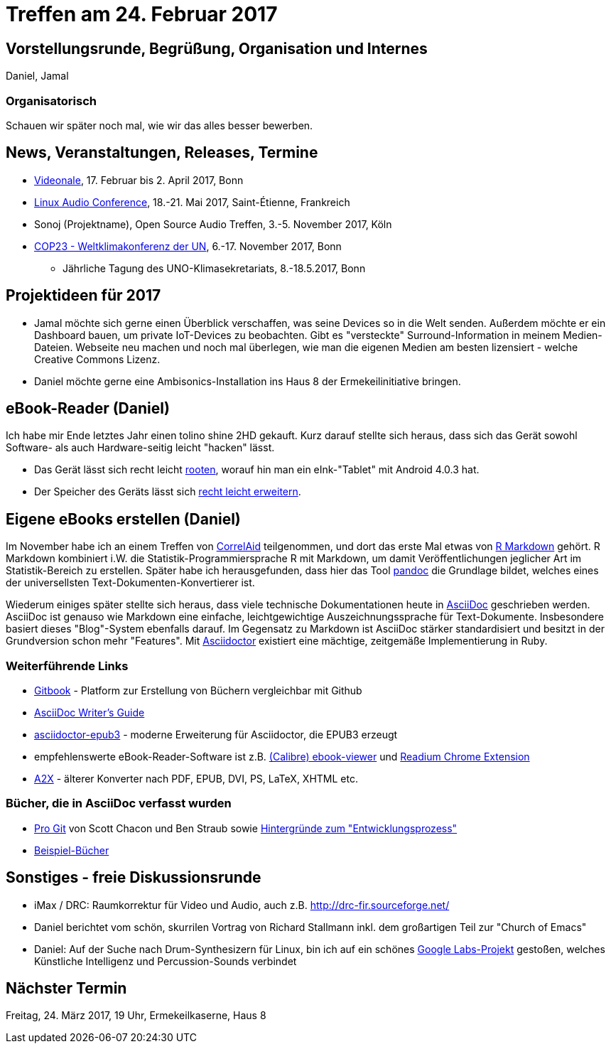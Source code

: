 = Treffen am 24. Februar 2017
:hp-tags: eBook, EPUB, AsciiDoc, Meetup

== Vorstellungsrunde, Begrüßung, Organisation und Internes 

Daniel, Jamal

=== Organisatorisch

Schauen wir später noch mal, wie wir das alles besser bewerben.


== News, Veranstaltungen, Releases, Termine

* http://videonale.org/[Videonale], 17. Februar bis 2. April 2017, Bonn
* https://lac2017.univ-st-etienne.fr/[Linux Audio Conference], 18.-21. Mai 2017, Saint-Étienne, Frankreich
* Sonoj (Projektname), Open Source Audio Treffen, 3.-5. November 2017, Köln
* http://www.cop-23.org/[COP23 - Weltklimakonferenz der UN], 6.-17. November 2017, Bonn
  - Jährliche Tagung des UNO-Klimasekretariats, 8.-18.5.2017, Bonn


== Projektideen für 2017

- Jamal möchte sich gerne einen Überblick verschaffen, was seine Devices so in die Welt senden. Außerdem möchte er ein Dashboard bauen, um private IoT-Devices zu beobachten. Gibt es "versteckte" Surround-Information in meinem Medien-Dateien. Webseite neu machen und noch mal überlegen, wie man die eigenen Medien am besten lizensiert - welche Creative Commons Lizenz.
- Daniel möchte gerne eine Ambisonics-Installation ins Haus 8 der Ermekeilinitiative bringen.


== eBook-Reader (Daniel)

Ich habe mir Ende letztes Jahr einen tolino shine 2HD gekauft. Kurz darauf stellte sich heraus, dass sich das Gerät sowohl Software- als auch Hardware-seitig leicht "hacken" lässt.

* Das Gerät lässt sich recht leicht http://allesebook.de/anleitung/anleitung-tolino-vision-3-hd-shine-2-hd-root-67103/[rooten], worauf hin man ein eInk-"Tablet" mit Android 4.0.3 hat.
* Der Speicher des Geräts lässt sich http://allesebook.de/anleitung/anleitung-tolino-shine-2-hd-internen-speicherplatz-vergroessern-67263/[recht leicht erweitern].

== Eigene eBooks erstellen (Daniel)

Im November habe ich an einem Treffen von http://correlaid.org/[CorrelAid] teilgenommen, und dort das erste Mal etwas von http://rmarkdown.rstudio.com/[R Markdown] gehört. R Markdown kombiniert i.W. die Statistik-Programmiersprache R mit Markdown, um damit Veröffentlichungen jeglicher Art im Statistik-Bereich zu erstellen. Später habe ich herausgefunden, dass hier das Tool http://pandoc.org/[pandoc] die Grundlage bildet, welches eines der universellsten Text-Dokumenten-Konvertierer ist.

Wiederum einiges später stellte sich heraus, dass viele technische Dokumentationen heute in http://www.methods.co.nz/asciidoc/[AsciiDoc] geschrieben werden. AsciiDoc ist genauso wie Markdown eine einfache, leichtgewichtige Auszeichnungssprache für Text-Dokumente. Insbesondere basiert dieses "Blog"-System ebenfalls darauf. Im Gegensatz zu Markdown ist AsciiDoc stärker standardisiert und besitzt in der Grundversion schon mehr "Features". Mit http://asciidoctor.org/[Asciidoctor] existiert eine mächtige, zeitgemäße Implementierung in Ruby.

=== Weiterführende Links

* https://www.gitbook.com/[Gitbook] - Platform zur Erstellung von Büchern vergleichbar mit Github
* http://asciidoctor.org/docs/asciidoc-writers-guide/[AsciiDoc Writer's Guide]
* https://github.com/asciidoctor/asciidoctor-epub3[asciidoctor-epub3] - moderne Erweiterung für Asciidoctor, die EPUB3 erzeugt
* empfehlenswerte eBook-Reader-Software ist z.B. https://manual.calibre-ebook.com/viewer.html[(Calibre) ebook-viewer] und http://readium.org/[Readium Chrome Extension]
* http://www.methods.co.nz/asciidoc/a2x.1.html[A2X] - älterer Konverter nach PDF, EPUB, DVI, PS, LaTeX, XHTML etc.

=== Bücher, die in AsciiDoc verfasst wurden

* https://git-scm.com/book/en/v2[Pro Git] von Scott Chacon und Ben Straub sowie https://hackernoon.com/living-the-future-of-technical-writing-2f368bd0a272[Hintergründe zum "Entwicklungsprozess"]
* http://asciidoc.org/#X7[Beispiel-Bücher]


== Sonstiges - freie Diskussionsrunde

* iMax / DRC: Raumkorrektur für Video und Audio, auch z.B. http://drc-fir.sourceforge.net/
* Daniel berichtet vom schön, skurrilen Vortrag von Richard Stallmann inkl. dem großartigen Teil zur "Church of Emacs"
* Daniel: Auf der Suche nach Drum-Synthesizern für Linux, bin ich auf ein schönes https://aiexperiments.withgoogle.com/drum-machine[Google Labs-Projekt] gestoßen, welches Künstliche Intelligenz und Percussion-Sounds verbindet

== Nächster Termin
Freitag, 24. März 2017, 19 Uhr, Ermekeilkaserne, Haus 8